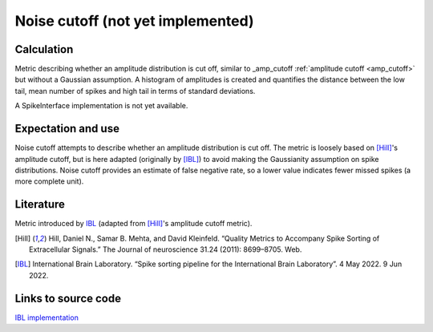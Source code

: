Noise cutoff (not yet implemented)
==================================

Calculation
-----------


Metric describing whether an amplitude distribution is cut off, similar to _amp_cutoff  :ref:`amplitude cutoff <amp_cutoff>` but without a Gaussian assumption. 
A histogram of amplitudes is created and quantifies the distance between the low tail, mean number of spikes and high tail in terms of standard deviations.

A SpikeInterface implementation is not yet available.

Expectation and use
-------------------

Noise cutoff attempts to describe whether an amplitude distribution is cut off.
The metric is loosely based on [Hill]_'s amplitude cutoff, but is here adapted (originally by [IBL]_) to avoid making the Gaussianity assumption on spike distributions.
Noise cutoff provides an estimate of false negative rate, so a lower value indicates fewer missed spikes (a more complete unit).


Literature
----------

Metric introduced by IBL_ (adapted from [Hill]_'s amplitude cutoff metric).

.. [Hill] Hill, Daniel N., Samar B. Mehta, and David Kleinfeld. “Quality Metrics to Accompany Spike Sorting of Extracellular Signals.” The Journal of neuroscience 31.24 (2011): 8699–8705. Web.

.. [IBL] International Brain Laboratory. “Spike sorting pipeline for the International Brain Laboratory”. 4 May 2022. 9 Jun 2022. 


Links to source code
--------------------

`IBL implementation <https://github.com/int-brain-lab/ibllib/blob/2e1f91c622ba8dbd04fc53946c185c99451ce5d6/brainbox/metrics/single_units.py>`_
